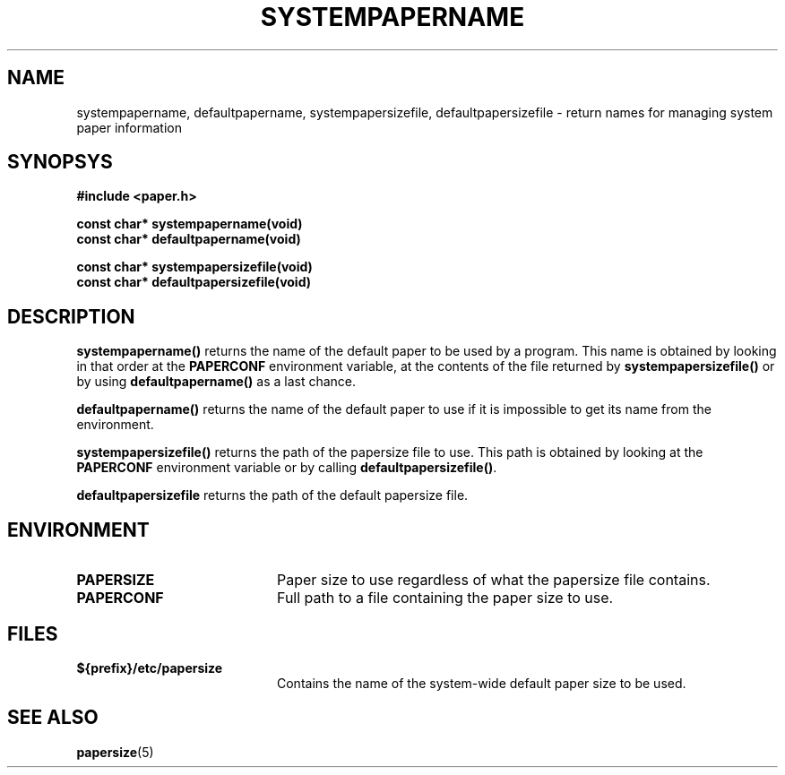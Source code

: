.TH SYSTEMPAPERNAME 3 "17 September 2001"
.SH NAME
systempapername, defaultpapername, systempapersizefile,
defaultpapersizefile \- return names for managing system paper
information
.SH SYNOPSYS
.nf
.B #include <paper.h>
.sp
.B "const char* systempapername(void)"
.B "const char* defaultpapername(void)"
.sp
.B "const char* systempapersizefile(void)"
.B "const char* defaultpapersizefile(void)"
.fi
.SH DESCRIPTION
.B systempapername()
returns the name of the default paper to be used by a program.
This name is obtained by looking in that order at the
.B PAPERCONF
environment variable, at the contents of the file returned by
.B systempapersizefile()
or by using 
.B defaultpapername()
as a last chance.
.PP
.B defaultpapername()
returns the name of the default paper to use if it is impossible to get
its name from the environment.
.PP
.B systempapersizefile()
returns the path of the papersize file to use.
This path is obtained by looking at the
.B PAPERCONF
environment variable or by calling
.BR defaultpapersizefile() .
.PP
.B defaultpapersizefile
returns the path of the default papersize file.
.SH ENVIRONMENT
.TP 20            
.B PAPERSIZE
Paper size to use regardless of what the papersize file contains.
.TP 20
.B PAPERCONF
Full path to a file containing the paper size to use.
.SH FILES         
.TP 20
.B ${prefix}/etc/papersize
Contains the name of the system-wide default paper size to be used.
.SH SEE ALSO
.BR papersize (5)

